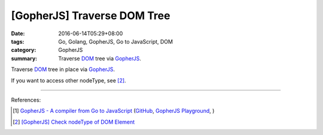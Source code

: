 [GopherJS] Traverse DOM Tree
############################

:date: 2016-06-14T05:29+08:00
:tags: Go, Golang, GopherJS, Go to JavaScript, DOM
:category: GopherJS
:summary: Traverse DOM_ tree via GopherJS_.


Traverse DOM_ tree in place via GopherJS_.

.. show_github_file:: siongui userpages content/code/gopherjs-traverse-dom-tree/traverse.go

If you want to access other nodeType, see [2]_.

----

References:

.. [1] `GopherJS - A compiler from Go to JavaScript <http://www.gopherjs.org/>`_
       (`GitHub <https://github.com/gopherjs/gopherjs>`__,
       `GopherJS Playground <http://www.gopherjs.org/playground/>`_,
       |godoc|)

.. [2] `[GopherJS] Check nodeType of DOM Element <{filename}../12/gopherjs-check-node-type-of-dom-element%en.rst>`_

.. _GopherJS: http://www.gopherjs.org/
.. _DOM: https://www.google.com/search?q=DOM

.. |godoc| image:: https://godoc.org/github.com/gopherjs/gopherjs/js?status.png
   :target: https://godoc.org/github.com/gopherjs/gopherjs/js
